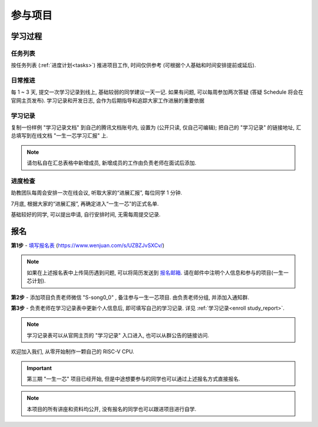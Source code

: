 ************
参与项目
************

学习过程
============

任务列表
------------

按任务列表 (:ref:`进度计划<tasks>`) 推进项目工作, 时间仅供参考 (可根据个人基础和时间安排提前或延后).

日常推进
------------

每 1 ~ 3 天, 提交一次学习记录到线上, 基础较弱的同学建议一天一记. 如果有问题, 可以每周参加两次答疑 (答疑 Schedule 将会在官网主页发布). 学习记录和开发日志, 会作为后期指导和追踪大家工作进展的重要依据

.. _enroll study_report:

学习记录
------------

复制一份样例 "学习记录文档" 到自己的腾讯文档账号内, 设置为 (公开只读, 仅自己可编辑); 把自己的 "学习记录" 的链接地址, 汇总填写到在线文档 "一生一芯学习汇报" 上.

.. note::

	请勿私自在汇总表格中新增成员, 新增成员的工作由负责老师在面试后添加.

进度检查
------------

助教团队每周会安排一次在线会议, 听取大家的“进展汇报”, 每位同学 1 分钟.

7月底, 根据大家的“进展汇报”, 再确定进入“一生一芯”的正式名单.

基础较好的同学, 可以提出申请, 自行安排时间, 无需每周提交记录.

报名
============

**第1步** - `填写报名表 <https://www.wenjuan.com/s/UZBZJvSXCv/>`_ (https://www.wenjuan.com/s/UZBZJvSXCv/)

.. note::

	如果在上述报名表中上传简历遇到问题, 可以将简历发送到 `报名邮箱 <opensource-talents@pcl.ac.cn>`_.
	请在邮件中注明个人信息和参与的项目(一生一芯计划).

**第2步** - 添加项目负责老师微信 "S-song0_0" , 备注参与一生一芯项目. 由负责老师分组, 并添加入通知群.

**第3步** - 负责老师在学习记录表中更新个人信息后, 即可填写自己的学习记录. 详见 :ref:`学习记录<enroll study_report>`.

.. note::
	学习记录表可以从官网主页的 "学习记录" 入口进入, 也可以从群公告的链接访问.

欢迎加入我们, 从零开始制作一颗自己的 RISC-V CPU.

.. important::

	第三期 "一生一芯" 项目已经开始, 但是中途想要参与的同学也可以通过上述报名方式直接报名.

.. note::

	本项目的所有讲座和资料均公开, 没有报名的同学也可以跟进项目进行自学.